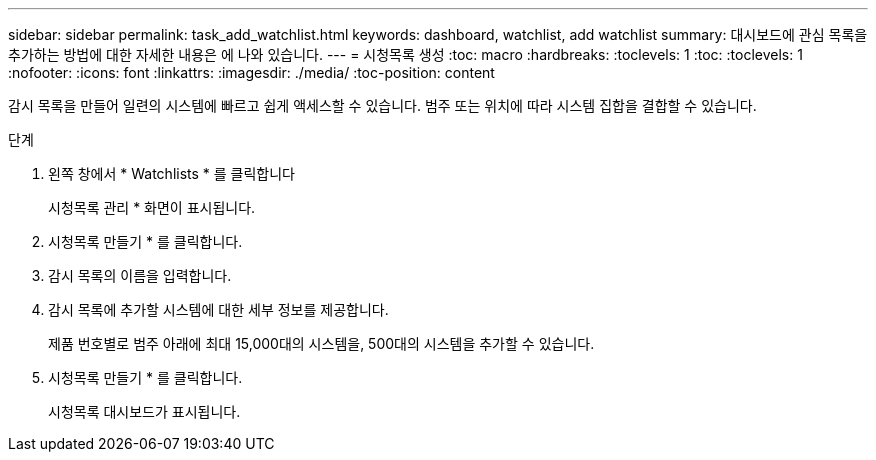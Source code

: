 ---
sidebar: sidebar 
permalink: task_add_watchlist.html 
keywords: dashboard, watchlist, add watchlist 
summary: 대시보드에 관심 목록을 추가하는 방법에 대한 자세한 내용은 에 나와 있습니다. 
---
= 시청목록 생성
:toc: macro
:hardbreaks:
:toclevels: 1
:toc: 
:toclevels: 1
:nofooter: 
:icons: font
:linkattrs: 
:imagesdir: ./media/
:toc-position: content


[role="lead"]
감시 목록을 만들어 일련의 시스템에 빠르고 쉽게 액세스할 수 있습니다. 범주 또는 위치에 따라 시스템 집합을 결합할 수 있습니다.

.단계
. 왼쪽 창에서 * Watchlists * 를 클릭합니다
+
시청목록 관리 * 화면이 표시됩니다.

. 시청목록 만들기 * 를 클릭합니다.
. 감시 목록의 이름을 입력합니다.
. 감시 목록에 추가할 시스템에 대한 세부 정보를 제공합니다.
+
제품 번호별로 범주 아래에 최대 15,000대의 시스템을, 500대의 시스템을 추가할 수 있습니다.

. 시청목록 만들기 * 를 클릭합니다.
+
시청목록 대시보드가 표시됩니다.


